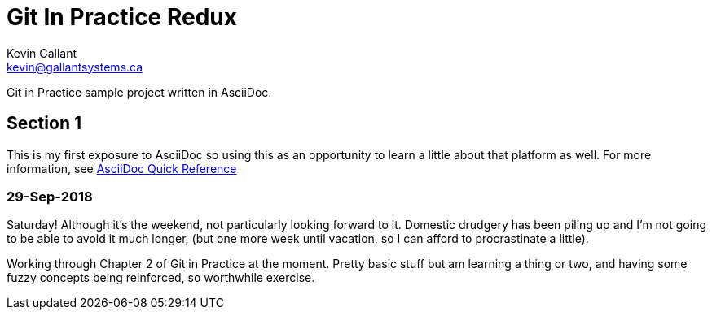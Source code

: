 = Git In Practice Redux
Kevin Gallant <kevin@gallantsystems.ca>

Git in Practice sample project written in AsciiDoc.

== Section 1

This is my first exposure to AsciiDoc so using this as an opportunity to learn a little about that platform as well. For more information, see https://asciidoctor.org/docs/asciidoc-syntax-quick-reference[AsciiDoc Quick Reference]

=== 29-Sep-2018
Saturday!  Although it's the weekend, not particularly looking forward to it.  Domestic drudgery has been piling up and I'm not going to be able to avoid it much longer, (but one more week until vacation, so I can afford to procrastinate a little).

Working through Chapter 2 of Git in Practice at the moment.  Pretty basic stuff but am learning a thing or two, and having some fuzzy concepts being reinforced, so worthwhile exercise.

